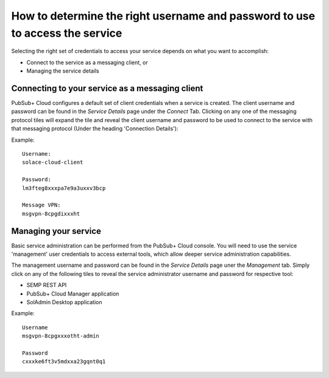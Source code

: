 How to determine the right username and password to use to access the service
=============================================================================

Selecting the right set of credentials to access your service depends on what you want to accomplish:

* Connect to the service as a messaging client, or
* Managing the service details

================================================
Connecting to your service as a messaging client
================================================

PubSub+ Cloud configures a default set of client credentials when a service is created.  
The client username and password can be found in the *Service Details* page under the *Connect* Tab.
Clicking on any one of the messaging protocol tiles will expand the tile and reveal the client username 
and password to be used to connect to the service with that messaging protocol (Under the heading 'Connection Details'):

Example::

  Username:
  solace-cloud-client

  Password:
  lm3fteg8xxxpa7e9a3uxxv3bcp

  Message VPN:
  msgvpn-8cpgdixxxht

===========================
Managing your service
===========================

Basic service administration can be performed from the PubSub+ Cloud console. You will need to use the service 'management' user credentials to access external tools, which allow deeper service administration capabilities.

The management username and password can be found in the *Service Details* page uner the *Management* tab.  Simply click on 
any of the following tiles to reveal the service administrator username and password for respective tool:

* SEMP REST API  
* PubSub+ Cloud Manager application
* SolAdmin Desktop application

Example::

  Username
  msgvpn-8cpgxxxotht-admin

  Password
  cxxxke6ft3v5mdxxa23gqnt0q1


